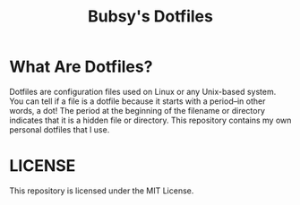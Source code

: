 #+TITLE: Bubsy's Dotfiles

* What Are Dotfiles?

Dotfiles are configuration files used on Linux or any Unix-based system. You can tell if a file is a dotfile because it starts with a period--in other words, a dot! The period at the beginning of the filename or directory
indicates that it is a hidden file or directory. This repository contains my own personal dotfiles that I use.

* LICENSE
This repository is licensed under the MIT License.